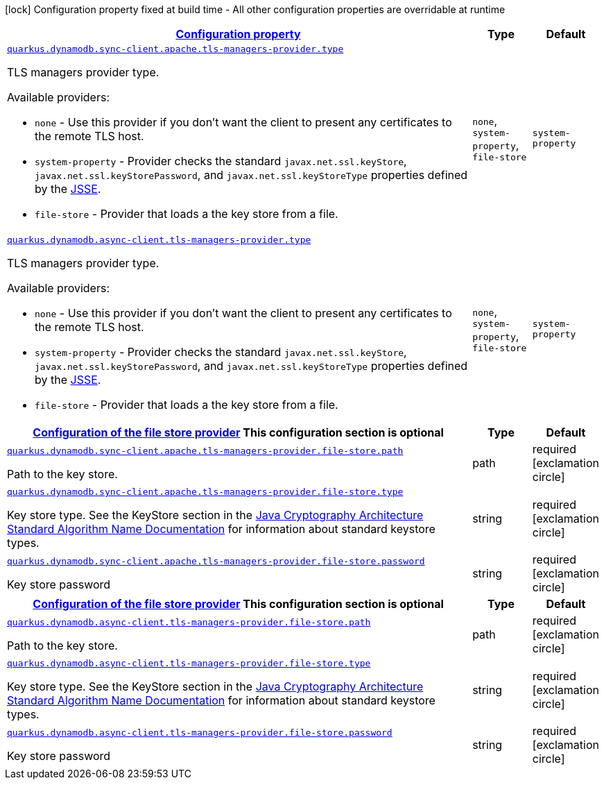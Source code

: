 [.configuration-legend]
icon:lock[title=Fixed at build time] Configuration property fixed at build time - All other configuration properties are overridable at runtime
[.configuration-reference, cols="80,.^10,.^10"]
|===

h|[[quarkus-dynamodb-config-group-tls-managers-provider-config_configuration]]link:#quarkus-dynamodb-config-group-tls-managers-provider-config_configuration[Configuration property]

h|Type
h|Default

a| [[quarkus-dynamodb-config-group-tls-managers-provider-config_quarkus.dynamodb.sync-client.apache.tls-managers-provider.type]]`link:#quarkus-dynamodb-config-group-tls-managers-provider-config_quarkus.dynamodb.sync-client.apache.tls-managers-provider.type[quarkus.dynamodb.sync-client.apache.tls-managers-provider.type]`

[.description]
--
TLS managers provider type.

Available providers:

* `none` - Use this provider if you don't want the client to present any certificates to the remote TLS host.
* `system-property` - Provider checks the standard `javax.net.ssl.keyStore`, `javax.net.ssl.keyStorePassword`, and
                      `javax.net.ssl.keyStoreType` properties defined by the
                       https://docs.oracle.com/javase/8/docs/technotes/guides/security/jsse/JSSERefGuide.html[JSSE].
* `file-store` - Provider that loads a the key store from a file.
--|`none`, `system-property`, `file-store` 
|`system-property`


a| [[quarkus-dynamodb-config-group-tls-managers-provider-config_quarkus.dynamodb.async-client.tls-managers-provider.type]]`link:#quarkus-dynamodb-config-group-tls-managers-provider-config_quarkus.dynamodb.async-client.tls-managers-provider.type[quarkus.dynamodb.async-client.tls-managers-provider.type]`

[.description]
--
TLS managers provider type.

Available providers:

* `none` - Use this provider if you don't want the client to present any certificates to the remote TLS host.
* `system-property` - Provider checks the standard `javax.net.ssl.keyStore`, `javax.net.ssl.keyStorePassword`, and
                      `javax.net.ssl.keyStoreType` properties defined by the
                       https://docs.oracle.com/javase/8/docs/technotes/guides/security/jsse/JSSERefGuide.html[JSSE].
* `file-store` - Provider that loads a the key store from a file.
--|`none`, `system-property`, `file-store` 
|`system-property`


h|[[quarkus-dynamodb-config-group-tls-managers-provider-config_quarkus.dynamodb.sync-client.apache.tls-managers-provider.file-store]]link:#quarkus-dynamodb-config-group-tls-managers-provider-config_quarkus.dynamodb.sync-client.apache.tls-managers-provider.file-store[Configuration of the file store provider]
This configuration section is optional
h|Type
h|Default

a| [[quarkus-dynamodb-config-group-tls-managers-provider-config_quarkus.dynamodb.sync-client.apache.tls-managers-provider.file-store.path]]`link:#quarkus-dynamodb-config-group-tls-managers-provider-config_quarkus.dynamodb.sync-client.apache.tls-managers-provider.file-store.path[quarkus.dynamodb.sync-client.apache.tls-managers-provider.file-store.path]`

[.description]
--
Path to the key store.
--|path 
|required icon:exclamation-circle[title=Configuration property is required]


a| [[quarkus-dynamodb-config-group-tls-managers-provider-config_quarkus.dynamodb.sync-client.apache.tls-managers-provider.file-store.type]]`link:#quarkus-dynamodb-config-group-tls-managers-provider-config_quarkus.dynamodb.sync-client.apache.tls-managers-provider.file-store.type[quarkus.dynamodb.sync-client.apache.tls-managers-provider.file-store.type]`

[.description]
--
Key store type. 
 See the KeyStore section in the https://docs.oracle.com/javase/8/docs/technotes/guides/security/StandardNames.html#KeyStore[Java Cryptography Architecture Standard Algorithm Name Documentation] for information about standard keystore types.
--|string 
|required icon:exclamation-circle[title=Configuration property is required]


a| [[quarkus-dynamodb-config-group-tls-managers-provider-config_quarkus.dynamodb.sync-client.apache.tls-managers-provider.file-store.password]]`link:#quarkus-dynamodb-config-group-tls-managers-provider-config_quarkus.dynamodb.sync-client.apache.tls-managers-provider.file-store.password[quarkus.dynamodb.sync-client.apache.tls-managers-provider.file-store.password]`

[.description]
--
Key store password
--|string 
|required icon:exclamation-circle[title=Configuration property is required]


h|[[quarkus-dynamodb-config-group-tls-managers-provider-config_quarkus.dynamodb.async-client.tls-managers-provider.file-store]]link:#quarkus-dynamodb-config-group-tls-managers-provider-config_quarkus.dynamodb.async-client.tls-managers-provider.file-store[Configuration of the file store provider]
This configuration section is optional
h|Type
h|Default

a| [[quarkus-dynamodb-config-group-tls-managers-provider-config_quarkus.dynamodb.async-client.tls-managers-provider.file-store.path]]`link:#quarkus-dynamodb-config-group-tls-managers-provider-config_quarkus.dynamodb.async-client.tls-managers-provider.file-store.path[quarkus.dynamodb.async-client.tls-managers-provider.file-store.path]`

[.description]
--
Path to the key store.
--|path 
|required icon:exclamation-circle[title=Configuration property is required]


a| [[quarkus-dynamodb-config-group-tls-managers-provider-config_quarkus.dynamodb.async-client.tls-managers-provider.file-store.type]]`link:#quarkus-dynamodb-config-group-tls-managers-provider-config_quarkus.dynamodb.async-client.tls-managers-provider.file-store.type[quarkus.dynamodb.async-client.tls-managers-provider.file-store.type]`

[.description]
--
Key store type. 
 See the KeyStore section in the https://docs.oracle.com/javase/8/docs/technotes/guides/security/StandardNames.html#KeyStore[Java Cryptography Architecture Standard Algorithm Name Documentation] for information about standard keystore types.
--|string 
|required icon:exclamation-circle[title=Configuration property is required]


a| [[quarkus-dynamodb-config-group-tls-managers-provider-config_quarkus.dynamodb.async-client.tls-managers-provider.file-store.password]]`link:#quarkus-dynamodb-config-group-tls-managers-provider-config_quarkus.dynamodb.async-client.tls-managers-provider.file-store.password[quarkus.dynamodb.async-client.tls-managers-provider.file-store.password]`

[.description]
--
Key store password
--|string 
|required icon:exclamation-circle[title=Configuration property is required]

|===